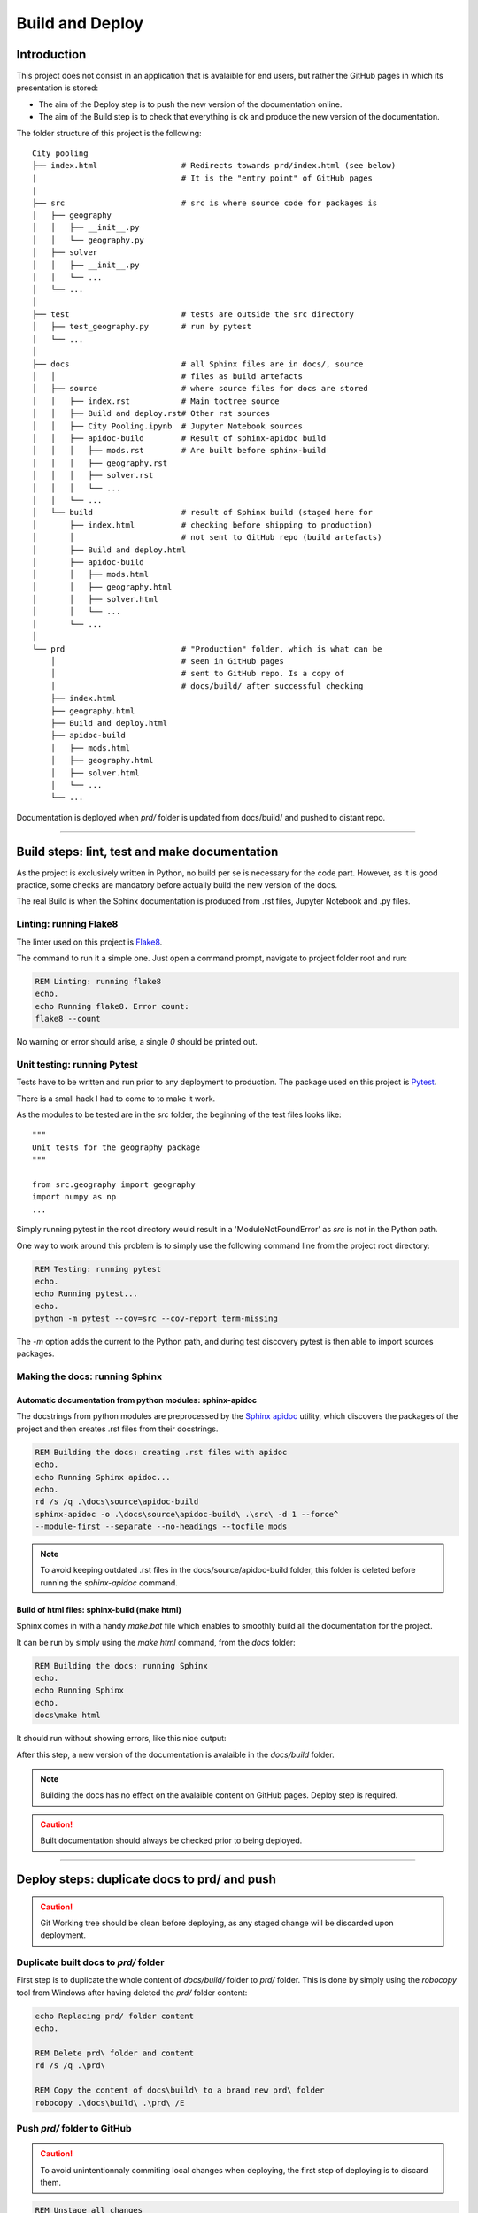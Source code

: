 ################
Build and Deploy
################

************
Introduction
************

This project does not consist in an application that is avalaible for end users, 
but rather the GitHub pages in which its presentation is stored:

* The aim of the Deploy step is to push the new version of the documentation online.
* The aim of the Build step is to check that everything is ok and produce the new
  version of the documentation.

The folder structure of this project is the following:
::

    City pooling
    ├── index.html                  # Redirects towards prd/index.html (see below)
    |                               # It is the "entry point" of GitHub pages
    |
    ├── src                         # src is where source code for packages is
    │   ├── geography
    │   │   ├── __init__.py
    │   │   └── geography.py
    │   ├── solver
    │   │   ├── __init__.py
    │   │   └── ...
    │   └── ...
    │
    ├── test                        # tests are outside the src directory
    │   ├── test_geography.py       # run by pytest
    │   └── ...
    │
    ├── docs                        # all Sphinx files are in docs/, source 
    │   │                           # files as build artefacts
    │   ├── source                  # where source files for docs are stored
    │   │   ├── index.rst           # Main toctree source
    │   │   ├── Build and deploy.rst# Other rst sources
    │   │   ├── City Pooling.ipynb  # Jupyter Notebook sources
    │   │   ├── apidoc-build        # Result of sphinx-apidoc build
    │   │   │   ├── mods.rst        # Are built before sphinx-build
    │   │   │   ├── geography.rst
    │   │   │   ├── solver.rst
    │   │   │   └── ...
    │   │   └── ...
    │   └── build                   # result of Sphinx build (staged here for 
    │       ├── index.html          # checking before shipping to production)
    │       │                       # not sent to GitHub repo (build artefacts)
    │       ├── Build and deploy.html      
    │       ├── apidoc-build
    │       │   ├── mods.html  
    │       │   ├── geography.html
    │       │   ├── solver.html
    │       │   └── ... 
    │       └── ...
    │
    └── prd                         # "Production" folder, which is what can be 
        │                           # seen in GitHub pages
        │                           # sent to GitHub repo. Is a copy of 
        │                           # docs/build/ after successful checking
        ├── index.html              
        ├── geography.html          
        ├── Build and deploy.html      
        ├── apidoc-build
        │   ├── mods.html  
        │   ├── geography.html
        │   ├── solver.html
        │   └── ...
        └── ...

Documentation is deployed when `prd/` folder is updated from docs/build/ and 
pushed to distant repo.

_______________________________________________________________________________

**********************************************
Build steps: lint, test and make documentation 
**********************************************

As the project is exclusively written in Python, no build per se is necessary for 
the code part. However, as it is good practice, some checks are mandatory before 
actually build the new version of the docs.

The real Build is when the Sphinx documentation is produced from .rst files, 
Jupyter Notebook and .py files.

Linting: running Flake8
=======================

The linter used on this project is `Flake8 <http://flake8.pycqa.org/en/latest/>`_.

The command to run it a simple one. Just open a command prompt, navigate 
to project folder root and run:

.. code-block:: bat

    REM Linting: running flake8
    echo.
    echo Running flake8. Error count:
    flake8 --count

No warning or error should arise, a single `0` should be printed out.

Unit testing: running Pytest
============================

Tests have to be written and run prior to any deployment to production. The 
package used on this project is `Pytest <https://docs.pytest.org/en/latest/>`_.

There is a small hack I had to come to to make it work.

As the modules to be tested are in the `src` folder, the beginning of the 
test files looks like:
::

    """
    Unit tests for the geography package
    """

    from src.geography import geography
    import numpy as np
    ...

Simply running pytest in the root directory would result in a
'ModuleNotFoundError' as `src` is not in the Python path. 

.. image:: img/ModuleNotFound_pytest_error.png
   :width: 100%   
   :scale: 100%
   :alt: a pytest module not found exception error message
   :align: center


One way to work around this problem is to 
simply use the following command line from the project root directory:

.. code-block:: bat

    REM Testing: running pytest
    echo.
    echo Running pytest...
    echo.
    python -m pytest --cov=src --cov-report term-missing

The `-m` option adds the current to the Python path, and during test discovery 
pytest is then able to import sources packages.

.. image:: img/pytest_success_msg.png
   :width: 100%   
   :scale: 100%
   :alt: a pytest success message
   :align: center

Making the docs: running Sphinx
===============================

Automatic documentation from python modules: sphinx-apidoc
----------------------------------------------------------

The docstrings from python modules are preprocessed by the `Sphinx apidoc 
<https://www.sphinx-doc.org/en/master/man/sphinx-apidoc.html>`_ utility, 
which discovers the packages of the project and then creates .rst files from 
their docstrings.

.. code-block:: bat

    REM Building the docs: creating .rst files with apidoc
    echo.
    echo Running Sphinx apidoc...
    echo.
    rd /s /q .\docs\source\apidoc-build
    sphinx-apidoc -o .\docs\source\apidoc-build\ .\src\ -d 1 --force^
    --module-first --separate --no-headings --tocfile mods

.. note::
    To avoid keeping outdated .rst files in the docs/source/apidoc-build 
    folder, this folder is deleted before running the `sphinx-apidoc` command.

Build of html files: sphinx-build (make html)
---------------------------------------------

Sphinx comes in with a handy `make.bat` file which enables to smoothly build 
all the documentation for the project.

It can be run by simply using the `make html` command, from the `docs` folder:

.. code-block:: bat

    REM Building the docs: running Sphinx
    echo.
    echo Running Sphinx
    echo.
    docs\make html

It should run without showing errors, like this nice output:

.. image:: img/sphinx_build_success.png
   :width: 100%   
   :scale: 100%
   :alt: a Sphinx build success message
   :align: center

After this step, a new version of the documentation is avalaible in the 
`docs/build` folder.

.. note::
    Building the docs has no effect on the avalaible content on GitHub pages.
    Deploy step is required.

.. caution::
    Built documentation should always be checked prior to being deployed.

_______________________________________________________________________________

*********************************************
Deploy steps: duplicate docs to prd/ and push
*********************************************

.. caution::
    Git Working tree should be clean before deploying, as any staged change 
    will be discarded upon deployment.

Duplicate built docs to `prd/` folder
=====================================

First step is to duplicate the whole content of `docs/build/` folder to `prd/` 
folder. This is done by simply using the `robocopy` tool from Windows after 
having deleted the `prd/` folder content:

.. code-block:: bat

    echo Replacing prd/ folder content
    echo.

    REM Delete prd\ folder and content
    rd /s /q .\prd\

    REM Copy the content of docs\build\ to a brand new prd\ folder
    robocopy .\docs\build\ .\prd\ /E

Push `prd/` folder to GitHub
============================

.. caution::
    To avoid unintentionnaly commiting local changes when deploying, the first 
    step of deploying is to discard them.

.. code-block:: bat

    REM Unstage all changes
    echo.
    echo Unstaging all changes
    echo.
    git reset

The `prd/` folder has been added to the root `.gitignore` file of this project 
so as to avoid unintentionnaly deploying to production unchecked docs.

Therefore, to add the `prd/` folder to the Git index, the following commands 
are used:

.. code-block:: bat

    REM Force adding of prd\ folder to git index
    echo.
    echo Adding prd/ folder to git index 
    echo.
    git add --force prd/

    REM Commit that addition
    echo.
    echo Committing changes
    echo.
    git commit -m "Automated deployment of prd"

    REM Push this commit to remote repository
    echo.
    echo Pushing to remote repository
    echo.
    git push origin master
    git status

_______________________________________________________________________________

**********************
Automating these steps
**********************

Build and Deploy steps have been automated into 2 small `.bat` files, that are
stored directly in the root folder of this project.

It is possible to run these steps by simply calling `Build` or `Deploy` from
a command line.

Example of `Build` command output:

.. image:: img/Build.bat.PNG
   :width: 100%   
   :scale: 100%
   :alt: a command prompt showing the result of Build command
   :align: center

Example of `Deploy` command output:

.. image:: img/Deploy.bat.PNG
   :width: 100%   
   :scale: 100%
   :alt: a command prompt showing the result of Deploy command
   :align: center